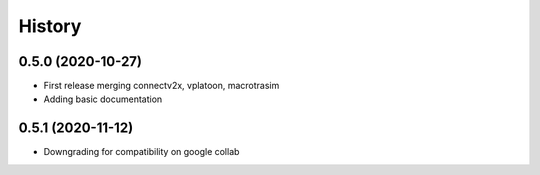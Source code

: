 =======
History
=======

0.5.0 (2020-10-27)
------------------

* First release merging connectv2x, vplatoon, macrotrasim
* Adding basic documentation

0.5.1 (2020-11-12)
------------------

* Downgrading for compatibility on google collab